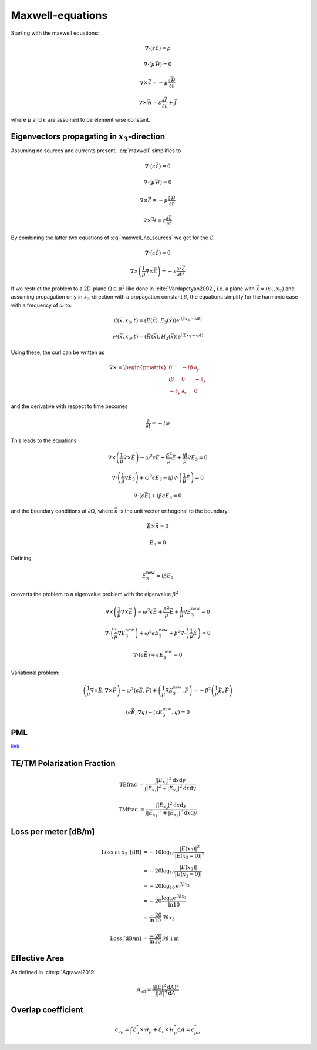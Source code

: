 #################
Maxwell-equations
#################

Starting with the maxwell equations:

.. math::
    :name: maxwell

    &\nabla\cdot \left(\varepsilon\vec{\mathcal{E}}\right) = \rho

    &\nabla\cdot \left(\mu\vec{\mathcal{H}}\right) = 0

    &\nabla\times\vec{\mathcal{E}} = - \mu \frac{\partial \vec{\mathcal{H}}}{\partial t}

    &\nabla\times\vec{\mathcal{H}} = \varepsilon\frac{\partial \vec{\mathcal{E}}}{\partial t} + \vec{J}

where :math:`\mu` and :math:`\epsilon` are assumed to be element wise constant.

*************************************************
Eigenvectors propagating in :math:`x_3`-direction
*************************************************

Assuming no sources and currents present, :eq:`maxwell` simplifies to

.. math::
    :name: maxwell_no_sources

    &\nabla\cdot \left(\varepsilon\vec{\mathcal{E}}\right) = 0

    &\nabla\cdot \left(\mu\vec{\mathcal{H}}\right) = 0

    &\nabla\times\vec{\mathcal{E}} = - \mu \frac{\partial \vec{\mathcal{H}}}{\partial t}

    &\nabla\times\vec{\mathcal{H}} = \varepsilon\frac{\partial \vec{\mathcal{E}}}{\partial t}

By combining the latter two equations of :eq:`maxwell_no_sources` we get for the :math:`\mathcal{E}`

.. math::
    :name: maxwell_telegraph

    &\nabla\cdot \left(\varepsilon\vec{\mathcal{E}}\right) = 0

    &\nabla\times \left( \frac{1}{\mu}\nabla\times\vec{\mathcal{E}} \right)
    =
    - \varepsilon \frac{\partial^2 \vec{\mathcal{E}}}{\partial t^2}

If we restrict the problem to a 2D-plane :math:`\Omega \in \mathbb{R}^2` like done in :cite:`Vardapetyan2002`,
i.e. a plane with :math:`\vec{x}=(x_1,x_2)` and
assuming propagation only in :math:`x_3`-direction with a propagation constant :math:`\beta`,
the equations simplify for the harmonic case with a frequency of :math:`\omega` to:

.. math::
    \mathcal{E}(\vec{x},x_3,t)=(\vec{E}(\vec{x}),E_3(\vec{x}))\mathrm{e}^{i(\beta x_3 - \omega t)}

    \mathcal{H}(\vec{x},x_3,t)=(\vec{H}(\vec{x}),H_3(\vec{x}))\mathrm{e}^{i(\beta x_3 - \omega t)}

Using these, the curl can be written as

.. math::
    \nabla \times
    =
    \begin{pmatrix}
    0 & -i \beta & \partial_y \\
    i \beta & 0 & -\partial_x \\
    -\partial_y & \partial_x & 0
    \end{pmatrix}

and the derivative with respect to time becomes

.. math::
    \frac{\partial}{\partial t}
    =
    - i \omega

This leads to the equations

.. math::
    &
    \nabla \times \left(\frac{1}{\mu} \nabla \times \vec{E}\right)
    - \omega^2 \epsilon \vec{E}
    + \frac{\beta^2}{\mu}\vec{E}
    + \frac{i \beta}{\mu} \nabla E_3
    = 0

    &
    \nabla \cdot \left(\frac{1}{\mu} \nabla E_3\right)
    + \omega^2 \epsilon E_3
    - i \beta \nabla \cdot \left( \frac{1}{\mu} \vec{E} \right)
    = 0

    &
    \nabla \cdot \left( \epsilon \vec{E} \right)
    + i \beta \epsilon E_3
    = 0

and the boundary conditions at :math:`\partial\Omega`,
where :math:`\vec{n}` is the unit vector orthogonal to the boundary:

.. math::
    &\vec{E} \times \vec{n} = 0

    &E_3 = 0

Defining

.. math::
    E_3^{\text{new}} = i \beta E_3

converts the problem to a eigenvalue problem with the eigenvalue :math:`\beta^2`

.. math::
    &
    \nabla \times \left(\frac{1}{\mu} \nabla \times \vec{E}\right)
    - \omega^2 \epsilon \vec{E}
    + \frac{\beta^2}{\mu}\vec{E}
    + \frac{1}{\mu} \nabla E_3^{\text{new}}
    = 0

    &
    \nabla \cdot \left(\frac{1}{\mu} \nabla E_3^{\text{new}}\right)
    + \omega^2 \epsilon E_3^{\text{new}}
    + \beta^2 \nabla \cdot \left( \frac{1}{\mu} \vec{E} \right)
    = 0

    &
    \nabla \cdot \left( \epsilon \vec{E} \right)
    + \epsilon E_3^{\text{new}}
    = 0

Variational problem:

.. math::
    &
    \left( \frac{1}{\mu} \nabla \times \vec{E}, \nabla \times \vec{F} \right)
    - \omega^2 \left( \epsilon \vec{E}, \vec{F} \right)
    + \left( \frac{1}{\mu} \nabla E_3^{\text{new}}, \vec{F} \right)
    =
    - \beta^2 \left( \frac{1}{\mu} \vec{E}, \vec{F} \right)

    &
    \left( \epsilon \vec{E}, \nabla q \right) - \left( \epsilon E_3^{\text{new}}, q \right)
    = 0

***
PML
***
`link <http://www.hade.ch/docs/report_FDFD.pdf>`_


***************************
TE/TM Polarization Fraction
***************************

.. math::

    \mathrm{TEfrac}
    &=
    \frac{
        \int \left| E_{x_1} \right|^2 \mathrm{d}x\mathrm{d}y
    }{
        \int \left| E_{x_1} \right|^2 + \left| E_{x_2} \right|^2 \mathrm{d}x \mathrm{d}y
    }

    \mathrm{TMfrac}
    &=
    \frac{
        \int \left| E_{x_2} \right|^2 \mathrm{d}x\mathrm{d}y
    }{
        \int \left| E_{x_1} \right|^2 + \left| E_{x_2} \right|^2 \mathrm{d}x \mathrm{d}y
    }

*********************
Loss per meter [dB/m]
*********************

.. math::
    \text{Loss at }x_3\text{ [dB]}
    &=-10 \log_{10} \frac{\left|E(x_3)\right|^2}{\left|E(x_3=0)\right|^2}
    \\
    &=-20 \log_{10} \frac{\left|E(x_3)\right|}{\left|E(x_3=0)\right|}
    \\
    &=-20 \log_{10} \mathrm{e}^{\Im\beta x_3}
    \\
    &=-20 \frac{\log_{\mathrm{e}} \mathrm{e}^{\Im\beta x_3}}{\ln 10}
    \\
    &=\frac{-20}{\ln 10} \Im\beta x_3
    \\
    \\
    \text{Loss [dB/m]}
    &=
    \frac{-20}{\ln 10} \Im\beta \, 1\mathrm{m}

**************
Effective Area
**************

As defined in :cite:p:`Agrawal2019`

.. math::
    A_{\text{eff}}
    =
    \frac{
        \left( \int \left| E \right|^2 \mathrm{d}A \right)^2
    }{
        \int \left| E \right|^4 \mathrm{d}A
    }

*******************
Overlap coefficient
*******************

.. math::
    c_{\nu\mu}
    =
    \int \mathcal{E}_\nu^* \times \mathcal{H}_\mu + \mathcal{E}_\nu \times \mathcal{H}_\mu^* \mathrm{d}A
    =
    c_{\mu\nu}^*

.. bibliography::
